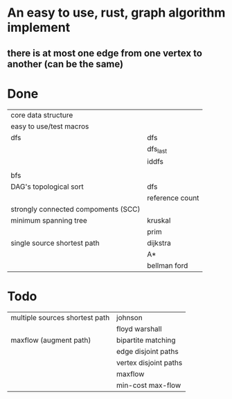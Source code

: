 * An easy to use, rust, graph algorithm implement
** there is at most one edge from one vertex to another (can be the same)

* Done
| core data structure                 |                 |
| easy to use/test macros             |                 |
| dfs                                 | dfs             |
|                                     | dfs_last        |
|                                     | iddfs           |
|                                     |                 |
| bfs                                 |                 |
| DAG's topological sort              | dfs             |
|                                     | reference count |
| strongly connected compoments (SCC) |                 |
| minimum spanning tree               | kruskal         |
|                                     | prim            |
| single source shortest path         | dijkstra        |
|                                     | A*              |
|                                     | bellman ford    |

* Todo
| multiple sources shortest path      | johnson               |
|                                     | floyd warshall        |
| maxflow (augment path)              | bipartite matching    |
|                                     | edge disjoint paths   |
|                                     | vertex disjoint paths |
|                                     | maxflow               |
|                                     | min-cost max-flow     |
